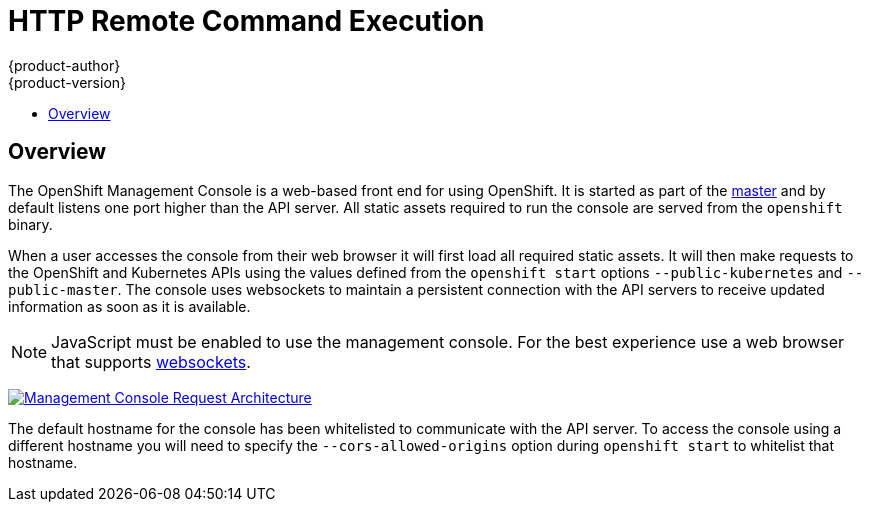 = HTTP Remote Command Execution
{product-author}
{product-version}
:data-uri:
:icons:
:experimental:
:toc: macro
:toc-title: 

toc::[]

== Overview
The OpenShift Management Console is a web-based front end for using OpenShift.  It is started as part of the link:../installation/rpm.html#starting-the-openshift-master[master] and by default listens one port higher than the API server.  All static assets required to run the console are served from the `openshift` binary.

When a user accesses the console from their web browser it will first load all required static assets.  It will then make requests to the OpenShift and Kubernetes APIs using the values defined from the `openshift start` options `--public-kubernetes` and `--public-master`.  The console uses websockets to maintain a persistent connection with the API servers to receive updated information as soon as it is available. 

NOTE: JavaScript must be enabled to use the management console.  For the best experience use a web browser that supports link:http://caniuse.com/#feat=websockets[websockets].

image:../../_images/mgmt_console_request_arch.png["Management Console Request Architecture",link="../../_images/mgmt_console_request_arch.png"]

The default hostname for the console has been whitelisted to communicate with the API server.  To access the console using a different hostname you will need to specify the `--cors-allowed-origins` option during `openshift start` to whitelist that hostname.  